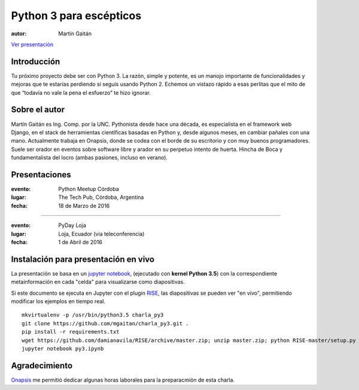 ========================
Python 3 para escépticos
========================



:autor: Martín Gaitán

.. image:: http://mgaitan.github.com/curso-django/slides/static/img/cc_by_sa-3.png
   :align: center


`Ver presentación <https://nbviewer.jupyter.org/format/slides/github/mgaitan/charla_py3/blob/master/py3.ipynb#/>`_

Introducción
============

Tu próximo proyecto debe ser con Python 3. La razón, simple y potente, es un manojo importante de
funcionalidades y mejoras que te estarías perdiendo si seguís usando Python 2. Echemos un
vistazo rápido a esas perlitas que el mito de que “todavía no vale la pena el esfuerzo” te hizo ignorar.

Sobre el autor
==============

Martín Gaitán es Ing. Comp. por la UNC. Pythonista desde hace una década, es especialista
en el framework web Django, en el stack de herramientas científicas basadas en Python y,
desde algunos meses, en cambiar pañales con una mano.
Actualmente trabaja en Onapsis, donde se codea con el borde de su escritorio y con muy buenos programadores. Suele ser orador en eventos
sobre software libre y arador en su perpetuo intento de huerta. Hincha
de Boca y fundamentalista del locro (ambas pasiones, incluso en verano).

Presentaciones
==============

:evento: Python Meetup Córdoba
:lugar: The Tech Pub, Córdoba, Argentina
:fecha: 18 de Marzo de 2016

----

:evento: PyDay Loja
:lugar: Loja, Ecuador  (via teleconferencia)
:fecha: 1 de Abril de 2016


Instalación para presentación **en vivo**
==========================================

La presentación se basa en un `jupyter notebook <http://jupyter-notebook-beginner-guide.readthedocs.org/en/latest/what_is_jupyter.html>`_,
(ejecutado con **kernel Python 3.5**) con la correspondiente metainformación en cada "celda" para visualizarse como diapositivas.

Si este documento se ejecuta en Jupyter con el plugin `RISE <https://github.com/damianavila/RISE>`_, las diapositivas se pueden
ver "en vivo", permitiendo modificar los ejemplos en tiempo real.

::

  mkvirtualenv -p /usr/bin/python3.5 charla_py3
  git clone https://github.com/mgaitan/charla_py3.git .
  pip install -r requirements.txt
  wget https://github.com/damianavila/RISE/archive/master.zip; unzip master.zip; python RISE-master/setup.py
  jupyter notebook py3.ipynb


Agradecimiento
==============

`Onapsis <http://onapsis.com>`_ me permitió dedicar algunas horas laborales para la preparacmión
de esta charla.


